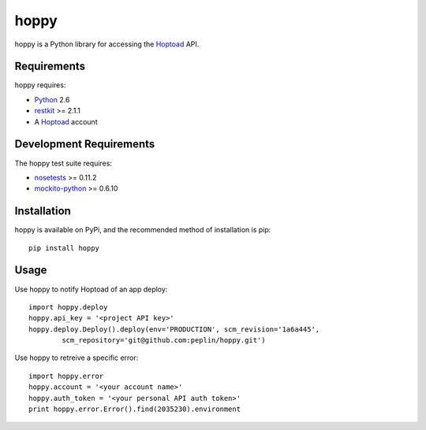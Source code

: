 hoppy
==============

.. _Hoptoad: http://hoptoadapp.com/
.. _Python: http://python.org/
.. _restkit: http://benoitc.github.com/restkit/

hoppy is a Python library for accessing the Hoptoad_ API.


Requirements
------------

hoppy requires:

* Python_ 2.6
* restkit_ >= 2.1.1
* A Hoptoad_ account


Development Requirements
-------------------------

.. _nosetests: http://somethingaboutorange.com/mrl/projects/nose/0.11.2/
.. _mockito-python: http://code.google.com/p/mockito-python/

The hoppy test suite requires:

* nosetests_ >= 0.11.2
* mockito-python_ >= 0.6.10


Installation
------------

hoppy is available on PyPi, and the recommended method of installation is pip::
    
    pip install hoppy


Usage
-----

Use hoppy to notify Hoptoad of an app deploy::

    import hoppy.deploy
    hoppy.api_key = '<project API key>'
    hoppy.deploy.Deploy().deploy(env='PRODUCTION', scm_revision='1a6a445',
            scm_repository='git@github.com:peplin/hoppy.git')

Use hoppy to retreive a specific error::

    import hoppy.error
    hoppy.account = '<your account name>'
    hoppy.auth_token = '<your personal API auth token>'
    print hoppy.error.Error().find(2035230).environment
